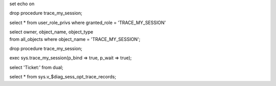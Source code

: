 set echo on

drop procedure trace\_my\_session;

select \* from user\_role\_privs where granted\_role =
'TRACE\_MY\_SESSION'

| select owner, object\_name, object\_type
| from all\_objects where object\_name = 'TRACE\_MY\_SESSION';

drop procedure trace\_my\_session;

exec sys.trace\_my\_session(p\_bind => true, p\_wait => true);

select 'Ticket:' from dual;

select \* from sys.v\_$diag\_sess\_opt\_trace\_records;
